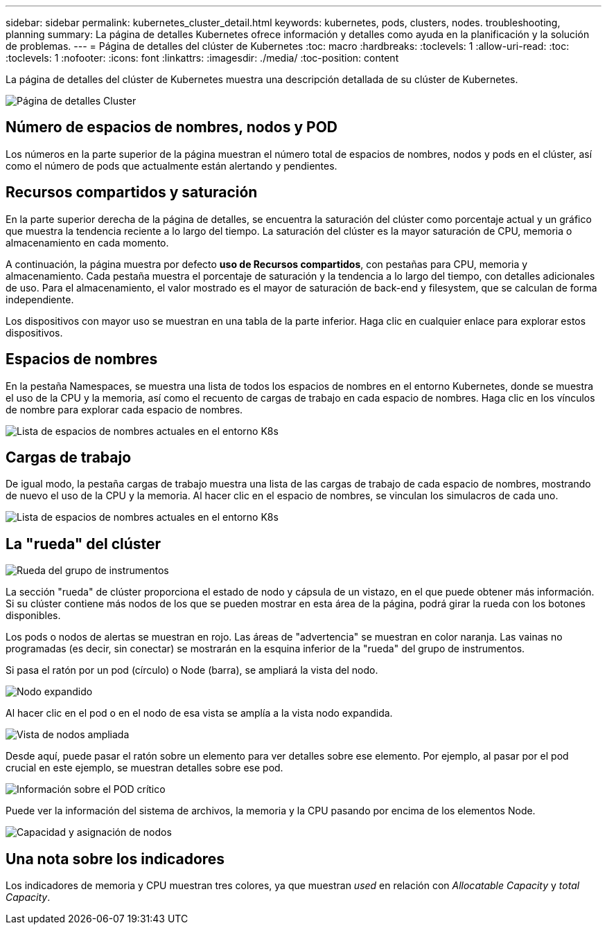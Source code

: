 ---
sidebar: sidebar 
permalink: kubernetes_cluster_detail.html 
keywords: kubernetes, pods, clusters, nodes. troubleshooting, planning 
summary: La página de detalles Kubernetes ofrece información y detalles como ayuda en la planificación y la solución de problemas. 
---
= Página de detalles del clúster de Kubernetes
:toc: macro
:hardbreaks:
:toclevels: 1
:allow-uri-read: 
:toc: 
:toclevels: 1
:nofooter: 
:icons: font
:linkattrs: 
:imagesdir: ./media/
:toc-position: content


[role="lead"]
La página de detalles del clúster de Kubernetes muestra una descripción detallada de su clúster de Kubernetes.

image:Kubernetes_Detail_Page_new.png["Página de detalles Cluster"]



== Número de espacios de nombres, nodos y POD

Los números en la parte superior de la página muestran el número total de espacios de nombres, nodos y pods en el clúster, así como el número de pods que actualmente están alertando y pendientes.



== Recursos compartidos y saturación

En la parte superior derecha de la página de detalles, se encuentra la saturación del clúster como porcentaje actual y un gráfico que muestra la tendencia reciente a lo largo del tiempo. La saturación del clúster es la mayor saturación de CPU, memoria o almacenamiento en cada momento.

A continuación, la página muestra por defecto *uso de Recursos compartidos*, con pestañas para CPU, memoria y almacenamiento. Cada pestaña muestra el porcentaje de saturación y la tendencia a lo largo del tiempo, con detalles adicionales de uso. Para el almacenamiento, el valor mostrado es el mayor de saturación de back-end y filesystem, que se calculan de forma independiente.

Los dispositivos con mayor uso se muestran en una tabla de la parte inferior. Haga clic en cualquier enlace para explorar estos dispositivos.



== Espacios de nombres

En la pestaña Namespaces, se muestra una lista de todos los espacios de nombres en el entorno Kubernetes, donde se muestra el uso de la CPU y la memoria, así como el recuento de cargas de trabajo en cada espacio de nombres. Haga clic en los vínculos de nombre para explorar cada espacio de nombres.

image:Kubernetes_Namespace_tab_new.png["Lista de espacios de nombres actuales en el entorno K8s"]



== Cargas de trabajo

De igual modo, la pestaña cargas de trabajo muestra una lista de las cargas de trabajo de cada espacio de nombres, mostrando de nuevo el uso de la CPU y la memoria. Al hacer clic en el espacio de nombres, se vinculan los simulacros de cada uno.

image:Kubernetes_Workloads_tab_new.png["Lista de espacios de nombres actuales en el entorno K8s"]



== La "rueda" del clúster

image:Kubernetes_Wheel_Section.png["Rueda del grupo de instrumentos"]

La sección "rueda" de clúster proporciona el estado de nodo y cápsula de un vistazo, en el que puede obtener más información. Si su clúster contiene más nodos de los que se pueden mostrar en esta área de la página, podrá girar la rueda con los botones disponibles.

Los pods o nodos de alertas se muestran en rojo. Las áreas de "advertencia" se muestran en color naranja. Las vainas no programadas (es decir, sin conectar) se mostrarán en la esquina inferior de la "rueda" del grupo de instrumentos.

Si pasa el ratón por un pod (círculo) o Node (barra), se ampliará la vista del nodo.

image:Kubernetes_Node_Expand.png["Nodo expandido"]

Al hacer clic en el pod o en el nodo de esa vista se amplía a la vista nodo expandida.

image:Kubernetes_Critical_Pod_Zoom.png["Vista de nodos ampliada"]

Desde aquí, puede pasar el ratón sobre un elemento para ver detalles sobre ese elemento. Por ejemplo, al pasar por el pod crucial en este ejemplo, se muestran detalles sobre ese pod.

image:Kubernetes_Pod_Red.png["Información sobre el POD crítico"]

Puede ver la información del sistema de archivos, la memoria y la CPU pasando por encima de los elementos Node.

image:Kubernetes_Capacity_Info.png["Capacidad y asignación de nodos"]



== Una nota sobre los indicadores

Los indicadores de memoria y CPU muestran tres colores, ya que muestran _used_ en relación con _Allocatable Capacity_ y _total Capacity_.
